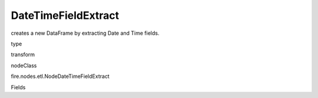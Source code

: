 
DateTimeFieldExtract
^^^^^^ 

creates a new DataFrame by extracting Date and Time fields.

type

transform

nodeClass

fire.nodes.etl.NodeDateTimeFieldExtract

Fields

+----------------+------------------+------------------------------------+
|      Name      |       Title      |             Description            |
+----------------+------------------+------------------------------------+
| inputCol | Column | The input column name | 
+----------------+------------------+------------------------------------+
| extractYear | Extract Year | Extract Year | 
+----------------+------------------+------------------------------------+
| extractMonth | Extract Month | Extract Month | 
+----------------+------------------+------------------------------------+
| extractDayOfMonth | Extract Day of Month | Extract Day of Month | 
+----------------+------------------+------------------------------------+
| extractHour | Extract Hour | Extract Hour | 
+----------------+------------------+------------------------------------+
| extractMinute | Extract Minute | Extract Minute | 
+----------------+------------------+------------------------------------+
| extractSecond | Extract Second | Extract Second | 
+----------------+------------------+------------------------------------+
